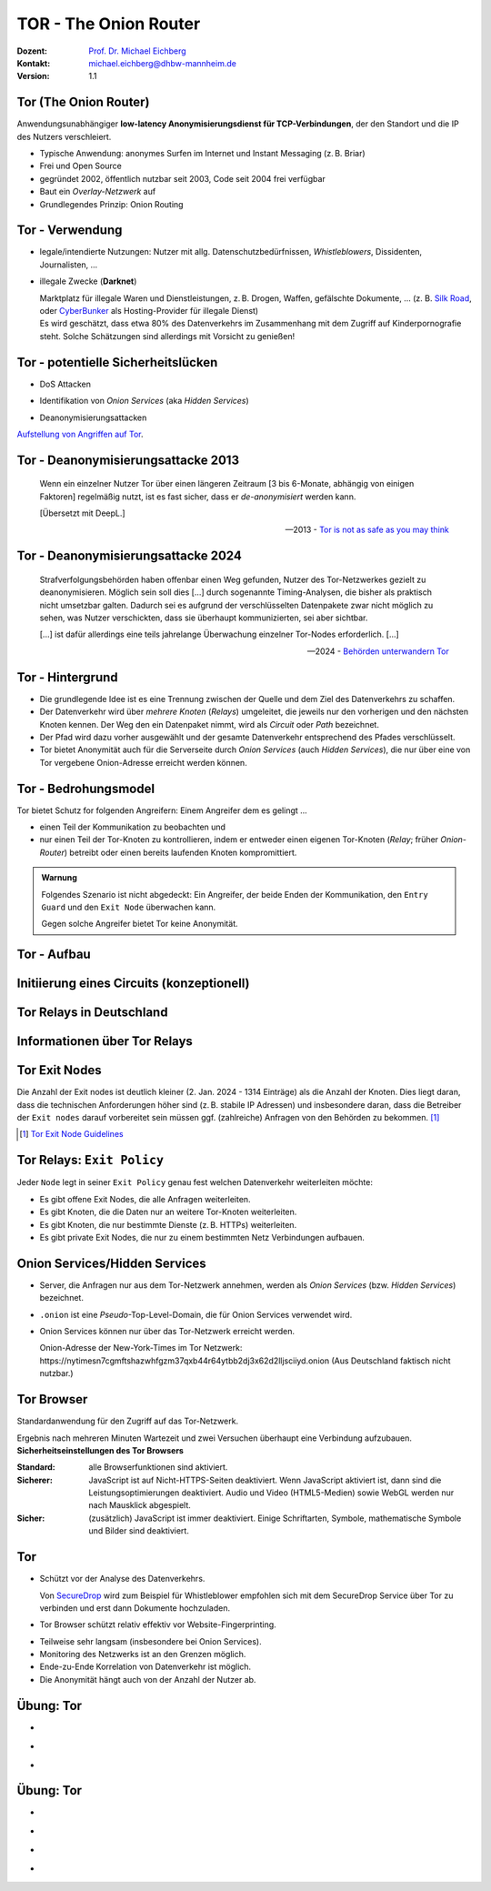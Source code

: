 .. meta:: 
    :author: Michael Eichberg
    :keywords: "TOR"
    :description lang=de: TOR 
    :id: lecture-security-tor
    :first-slide: last-viewed
    :exercises-master-password: WirklichSchwierig!    

.. |html-source| source::
    :prefix: https://delors.github.io/
    :suffix: .html
.. |pdf-source| source::
    :prefix: https://delors.github.io/
    :suffix: .html.pdf
.. |at| unicode:: 0x40

.. role:: incremental   
.. role:: eng
.. role:: ger
.. role:: red
.. role:: green
.. role:: the-blue
.. role:: minor
.. role:: ger-quote
.. role:: obsolete
.. role:: line-above

.. role:: raw-html(raw)
   :format: html


TOR - The Onion Router
===================================================================

:Dozent: `Prof. Dr. Michael Eichberg <https://delors.github.io/cv/folien.de.rst.html>`__
:Kontakt: michael.eichberg@dhbw-mannheim.de
:Version: 1.1

.. supplemental::

  :Folien: 
      [HTML] |html-source|

      [PDF] |pdf-source|
  :Fehler melden:
      https://github.com/Delors/delors.github.io/issues



Tor (The Onion Router)
---------------------------

Anwendungsunabhängiger **low-latency Anonymisierungsdienst für TCP-Verbindungen**, der den Standort und die IP des Nutzers verschleiert.

.. class:: incremental

- Typische Anwendung: anonymes Surfen im Internet und Instant Messaging (z. B. Briar)
- Frei und Open Source
- gegründet 2002, öffentlich nutzbar seit 2003, Code seit 2004 frei verfügbar
- Baut ein *Overlay-Netzwerk* auf
- Grundlegendes Prinzip: Onion Routing

.. supplemental::

    :low-latency: Die Verzögerung durch die Anonymisierung ist so gering, dass Tor für Instant Messaging und das Surfen im Internet verwendet werden kann.

    :Overlay-Netzwerk: Tor baut ein eigenes Netzwerk auf, welches auf dem Internet aufsetzt. Die Verbindungen zwischen den Tor-Knoten werden von Tor zusätzlich verschlüsselt. 



Tor - Verwendung 
--------------------------------

.. class:: incremental

- legale/intendierte Nutzungen: Nutzer mit allg. Datenschutzbedürfnissen, *Whistleblowers*, Dissidenten, Journalisten, ...
- illegale Zwecke (**Darknet**)

  .. container:: smaller minor incremental
    
    Marktplatz für illegale Waren und Dienstleistungen, z. B. Drogen, Waffen, gefälschte Dokumente, ... (z. B. `Silk Road <https://en.wikipedia.org/wiki/Silk_Road_(marketplace)>`__, oder `CyberBunker <https://en.wikipedia.org/wiki/CyberBunker>`__ als Hosting-Provider für illegale Dienst)

  .. container:: smaller minor incremental

    Es wird geschätzt, dass etwa 80% des Datenverkehrs im Zusammenhang mit dem Zugriff auf Kinderpornografie steht. Solche Schätzungen sind allerdings mit Vorsicht zu genießen!


.. supplemental::

    Wir können unterscheiden zwischen: 
    
    :*Surface Web*: Das frei-verfügbare Internet.
    :*Deep Web*: Das Internet, das durch Zugriffsbeschränkungen nicht öffentlich zugänglich ist.
    :*Dark Web*: Das Internet, das nicht indiziert ist und nur über spezielle Software (z. B. Tor) erreichbar ist. Häufig - aber nicht ausschließlich - wird das Dark Web für illegale Aktivitäten genutzt und ist meist zusätzlich durch Zugriffsbeschränkungen geschützt.



Tor - potentielle Sicherheitslücken
-----------------------------------------------------------------------

- :minor:`DoS Attacken`

.. container:: incremental  

  - Identifikation von *Onion Services* (aka *Hidden Services*)
  
.. container:: incremental  

  - Deanonymisierungsattacken

.. container:: incremental
    
    `Aufstellung von Angriffen auf Tor <https://github.com/Attacks-on-Tor/Attacks-on-Tor#correlation-attacks>`__.



Tor - Deanonymisierungsattacke 2013
------------------------------------

.. epigraph::

    Wenn ein einzelner Nutzer Tor über einen längeren Zeitraum [3 bis 6-Monate, abhängig von einigen Faktoren] regelmäßig nutzt, ist es fast sicher, dass er *de-anonymisiert* werden kann.
    
    [Übersetzt mit DeepL.]

    -- 2013 - `Tor is not as safe as you may think <https://www.infosecurity-magazine.com/news/tor-is-not-as-safe-as-you-may-think/>`__

   

Tor - Deanonymisierungsattacke 2024
------------------------------------

.. epigraph::

    Strafverfolgungsbehörden haben offenbar einen Weg gefunden, Nutzer des Tor-Netzwerkes gezielt zu deanonymisieren. Möglich sein soll dies [...] durch sogenannte Timing-Analysen, die bisher als praktisch nicht umsetzbar galten. Dadurch sei es aufgrund der verschlüsselten Datenpakete zwar nicht möglich zu sehen, was Nutzer verschickten, dass sie überhaupt kommunizierten, sei aber sichtbar. 
    
    .. container:: incremental

        [...] ist dafür allerdings eine teils jahrelange Überwachung einzelner Tor-Nodes erforderlich. [...]

    -- 2024 - `Behörden unterwandern Tor <https://www.golem.de/news/deanonymisierung-von-nutzern-behoerden-unterwandern-tor-netzwerk-2409-189076.html>`__    



Tor - Hintergrund
------------------

.. class:: incremental

- Die grundlegende Idee ist es eine Trennung zwischen der Quelle und dem Ziel des Datenverkehrs zu schaffen.
- Der Datenverkehr wird über *mehrere Knoten* (*Relays*) umgeleitet, die jeweils nur den vorherigen und den nächsten Knoten kennen. Der Weg den ein Datenpaket nimmt, wird als *Circuit* oder *Path* bezeichnet.
- Der Pfad wird dazu vorher ausgewählt und der gesamte Datenverkehr entsprechend des Pfades verschlüsselt.
- Tor bietet Anonymität auch für die Serverseite durch *Onion Services* (auch *Hidden Services*), die nur über eine von Tor vergebene Onion-Adresse erreicht werden können.



Tor - Bedrohungsmodel
----------------------

Tor bietet Schutz for folgenden Angreifern: Einem Angreifer dem es gelingt ...

- einen Teil der Kommunikation zu beobachten und 
- nur einen Teil der Tor-Knoten zu kontrollieren, indem er entweder einen eigenen Tor-Knoten (*Relay*\ ; früher *Onion-Router*) betreibt oder einen bereits laufenden Knoten kompromittiert.

.. admonition:: Warnung
   :class: incremental margin-top-2em

   Folgendes Szenario ist nicht abgedeckt: Ein Angreifer, der beide Enden der Kommunikation, den ``Entry Guard`` und den ``Exit Node`` überwachen kann.
   
   Gegen solche Angreifer bietet Tor keine Anonymität.



.. class:: vertical-title tiny

Tor - Aufbau
----------------

.. container:: stack

    .. container:: layer

        .. image:: images/tor/base-network.svg
            :alt: Tor - Network
            :align: center
            :height: 1120px

    .. container:: layer incremental overlay

        .. image:: images/tor/directory-authority.svg
            :alt: Tor - Directory Authority
            :align: center
            :height: 1120px

    .. container:: layer incremental overlay

        .. image:: images/tor/bridge-nodes.svg
            :alt: TOR - Bridges and Bridge Nodes
            :align: center
            :height: 1120px

    .. container:: layer incremental overlay

        .. image:: images/tor/msg.svg
            :alt: TOR - Onion Routing
            :align: center
            :height: 1120px


.. supplemental::

    `Spezifikation <https://spec.torproject.org>`__

    :Tor-Knoten: Rechner, die das Tor-Netzwerk bilden. Es gibt drei Arten von Tor-Knoten:

      - *Entry Nodes* (auch *Guard Nodes*): Diese Knoten sind die ersten Knoten in der Kette. Sie kennen die IP-Adresse des Clients. Sie können den Datenverkehr nicht entschlüsseln. Sie können aber sehen, dass der Datenverkehr von einem bestimmten Client kommt. 
      - *Middle Nodes*: Diese Knoten sind die mittleren Knoten in der Kette. Sie kennen weder die IP-Adresse des Clients noch die IP-Adresse des Ziels. Sie können den Datenverkehr nicht entschlüsseln. Sie können aber sehen, dass der Datenverkehr von einem bestimmten Entry Node kommt und an einen bestimmten Exit Node geht. 
      - *Exit Nodes*: Diese Knoten sind die letzten Knoten in der Kette. Sie kennen die IP-Adresse des Ziels. Sie können den Datenverkehr entschlüsseln. Sie können aber nicht sehen, von welchem Entry Node der Datenverkehr kommt. 
      - *Bridge Nodes*: Diese Knoten sind *Entry Nodes*, die nicht bzw. nicht vollständig öffentlich bekannt. Diese dienen ggf. dazu in Ländern, in denen Tor blockiert wird, den Zugang zu Tor zu ermöglichen. Sollte eine Verbindung zu einer Bridge nicht hergestellt werden können, aufgrund der Struktur der Nachrichten - zum Beispiel aufgrund der Verwendung von *Deep Packet Inspection* - dann ist es möglich diese mit Hilfe von *Pluggable Transports* zu verschleiern. 

    :Tor-Netzwerk: besteht aus mehreren tausend Tor-Knoten. Viele Knoten sind freiwillig betriebene Knoten. 

    :Circuit/Path: Ein Circuit besteht typischerweise aus drei Knoten: *Entry Node*, *Middle Node* und *Exit Node*. Mehr Knoten sind möglich, haben jedoch nur einen geringen Einfluss auf die Sicherheit. Die Übertragung der Daten zwischen diesen Knoten erfolgt verschlüsselt. In welcher Form die Daten vom *Exit Node* zum Ziel übertragen werden, ist nicht Teil von Tor. Hat der Client eine verschlüsselte Verbindung initiiert (HTTPS), dann ist auch der Datenverkehr zwischen dem Exit Node und dem Ziel (noch) verschlüsselt ansonsten nicht und der Exit Node kann den Datenverkehr lesen.

    :Directory Authority: 
    
        Knoten, die die Liste der aktiven Tor-Knoten verwalten. Diese Liste wird von allen Tor-Knoten regelmäßig in Hinblick auf das *Consensus Document* bzgl. der Knoten und deren Eigenschaften sowie Zustand abgefragt. Das *Consensus Document* wird von den *Directory Authorities* einmal pro Stunde gemeinsam erstellt und beschreibt die relevanten Eigenschaften jedes Tor-Knotens. Die Authentizität des *Consensus Document* wird durch die Signaturen der *Directory Authorities* nachgewiesen.
    
        Es gibt (Stand 2023) 9 *Directory Authorities*. 

    :`Onion Routing`:eng:: bedeutet, dass die Datenpakete mehrfach verschlüsselt werden. Jeder Tor-Knoten kann nur die Verschlüsselungsschicht entfernen, für die er den Schlüssel hat. Die Schlüssel werden mit dem Client während des Aufbaus des Circuits ausgehandelt. Es gibt für jeden Tor-Knoten einen eigenen Schlüssel und die Nachrichten werden in umgekehrter Reihenfolge der Tor-Knoten entlang des Pfades verschlüsselt. d. h. die Verschlüsselung für den Entry Node wird als letztes angewendet, da diese als erstes entfernt wird.

    :Cells: sind die Datenpakete, die zwischen den Tor-Knoten ausgetauscht werden. Cells sind immer 512Byte groß, um es unmöglich zu machen anhand der Größe der Datenpakete Rückschlüsse auf die Daten zu ziehen.

    .. admonition:: Hinweis
    
        In älteren Dokumenten wird der *Client* auch als *Onion Proxy (OP)* bezeichnet und die Tor-Knoten als *Onion Router (OR)*. Die Tor-Knoten (:eng:`Nodes`) werden auch als *Onion Relay* bezeichnet.



.. class:: vertical-title tiny

Initiierung eines Circuits (konzeptionell)
--------------------------------------------

.. image:: images/tor/circuit-creation.svg
    :alt: Initiierung eines Circuits
    :align: center
    :width: 1800px

.. supplemental::

    Jeder Tor-Knoten verfügt über mehrere Keys. Für den Aufbau der Verbindung werden die *Onion Keys* verwendet. Mit Hilfe dieser werden die initialen Datenpakete mittels Public-Key Kryptografie verschlüsselt. Dies wird benötigt, um den AES Key - einer pro Knoten - der für den eigentlichen Versand benötigt wird, auszuhandeln und sicher zu übertragen.

    In der Grafik wird der Aufbau eines Circuits mit zwei Tor-Knoten dargestellt. Der Client kennt die Onion Keys der Tor-Knoten (``OR1`` und ``OR2``). Die Onion Keys werden verwendet, um die *Create* Zelle zu verschlüsseln. Der Entry Node verwendet diese Onion Keys um die *Create* Zelle zu entschlüsseln und den gemeinsamen Schlüssel zu erzeugen. Um einen längeren Pfad aufzubauen, muss der Client ggf. einfach mehrere ``Extend`` Nachrichten versenden. Erhält ein Knoten eine Relay Nachricht, dann kann der Knoten diese mit dem mit ihm ausgehandelten AES Key entschlüsseln und die Nachricht weiterleiten. Er kann den Inhalt (zum Beispiel eine weitere Relay Nachricht oder eine Extend Nachricht) nicht lesen.



Tor Relays in Deutschland
----------------------------

.. image:: images/tor-metrics-relays.png
   :alt: Tor Relays gelistet von Tor Metrics Jan. 2024
   :align: center
   :height: 1050px

.. supplemental::

    **Flags**

    Beschreibung jedes Tor-Knotens in Hinblick auf die Rolle des Knotens im Tor-Netzwerk. Zum Beispiel: kann der Knoten als Entry Node verwendet werden? Ist der Knoten schnell genug um als Exit Node verwendet zu werden? 

    Auszug wichtiger *Flags*:

    :HSDir: Ein Router ist ein *v2 Hidden Service Directory*
    :Running: Eine Authority konnte sich innerhalb der letzten 45 Minuten mit dem Router verbinden.
    :Stable: die gewichtet Zeit zwischen zwei Fehlern (*weighted MTBF*) ist größer als 7 Tage oder größer als der Median aller aktiven Router. 
    :Valid: eine Version von Tor wird ausgeführt, die von den Authorities als aktuell angesehen wird und keine bekannten Schwachstellen aufweist.



Informationen über Tor Relays
-------------------------------

.. image:: images/tor-relay-snorlax.png
        :alt: Tor Relay Snorlax
        :align: right
        :width: 50%
        :class: picture

.. container:: smaller width-40 float-left

    .. stack::

        .. layer:: incremental

            - Viele Tor Relays werden von Freiwilligen betrieben 
            - In Deutschland gibt es viele Relays
            - Hetzner ist diesbezüglich beliebt...
            
            .. container:: incremental

                ... und deswegen steht Hetzner auf der Liste der zu `vermeidenden Hoster <https://community.torproject.org/relay/community-resources/good-bad-isps/>`__ (Stand Jan. 2024).


        .. layer:: incremental

            Ein Tor-Knoten wird as ``schnell`` (*fast*) eingestuft, wenn er aktiv ist und eine Bandbreite von mindestens 100KB/s hat oder unter den Top 7/8tel aller bekannten aktiven Router ist.
            
            Zum Vergleich: Die durchschnittliche Bandbreite in Deutschland ist 80Mbit/s (cf. `Statista <https://www.statista.com/statistics/1338657/average-internet-speed-germany/>`__).

            (Stand Jan. 2024)


.. supplemental::

    Pfade, die über die ganze Welt gehen verhindern, dass der ``Entry-`` und ``Exit-node`` beim gleichen Anbieter liegen.

    .. image:: images/tor-circuit.png
        :alt: Tor Circuit
        :align: center
        :class: picture

    **Jan. 2024 - zu vermeidende Hoster**:

    .. code:: text

        Frantech / Ponynet / BuyVM (AS53667)
        OVH SAS / OVHcloud (AS16276)
        Online S.A.S. / Scaleway (AS12876)
        Hetzner Online GmbH (AS24940)
        IONOS SE (AS8560)
        netcup GmbH (AS197540)
        Psychz Networks (AS40676)
        1337 Services GmbH / RDP.sh (AS210558)



Tor Exit Nodes
-----------------

Die Anzahl der Exit nodes ist deutlich kleiner (2. Jan. 2024 - 1314 Einträge) als die Anzahl der Knoten. Dies liegt daran, dass die technischen Anforderungen höher sind (z. B. stabile IP Adressen) und insbesondere daran, dass die Betreiber der ``Exit nodes`` darauf vorbereitet sein müssen ggf. (zahlreiche) Anfragen von den Behörden zu bekommen. [#]_

.. image:: images/tor-german-exit-node.png
    :alt: Deutscher Tor Exit Node von der TU Berlin
    :align: center
    :class: picture

.. supplemental::

    Reverse IP Lookup für 130.149.80.199 durchgeführt mit `IP Location Service <https://www.iplocation.net/ip-lookup>`__.

    Die (aktuell) geringe Anzahl an Exit Nodes ist ein (steigendes?) Problem, da es dadurch ggf. einfach(er) ist den Datenverkehr zu überwachen.

.. [#] `Tor Exit Node Guidelines <https://community.torproject.org/relay/community-resources/tor-exit-guidelines/>`__




Tor Relays: ``Exit Policy``
-----------------------------

Jeder ``Node`` legt in seiner ``Exit Policy`` genau fest welchen Datenverkehr weiterleiten möchte:

- Es gibt offene Exit Nodes, die alle Anfragen weiterleiten.
- Es gibt Knoten, die die Daten nur an weitere Tor-Knoten weiterleiten.
- Es gibt Knoten, die nur bestimmte Dienste (z. B. HTTPs) weiterleiten.
- Es gibt :ger-quote:`private Exit Nodes`, die nur zu einem bestimmten Netz Verbindungen aufbauen.



Onion Services/Hidden Services
-----------------------------------

- Server, die Anfragen nur aus dem Tor-Netzwerk annehmen, werden als *Onion Services* (bzw. *Hidden Services*) bezeichnet. 
- ``.onion`` ist eine *Pseudo*-Top-Level-Domain, die für Onion Services verwendet wird.
- Onion Services können nur über das Tor-Netzwerk erreicht werden. 
  
  :minor:`Onion-Adresse der New-York-Times im Tor Netzwerk: https://nytimesn7cgmftshazwhfgzm37qxb44r64ytbb2dj3x62d2lljsciiyd.onion (Aus Deutschland faktisch nicht nutzbar.)` 



Tor Browser
---------------

Standardanwendung für den Zugriff auf das Tor-Netzwerk.

.. container:: stack

    .. container:: layer clearfix
        
        .. image:: images/tor-onion-service-nyt.png
            :alt: Tor Browser mit Ney-York-Times - 01.01.2024
            :height: 848px
            :align: left

        .. container:: scriptsize

            Ergebnis nach mehreren Minuten Wartezeit und zwei Versuchen überhaupt eine Verbindung aufzubauen.

    .. container:: layer incremental

        **Sicherheitseinstellungen des Tor Browsers**       
        
        :Standard: alle Browserfunktionen sind aktiviert.
        :Sicherer: JavaScript ist auf Nicht-HTTPS-Seiten deaktiviert. Wenn JavaScript aktiviert ist, dann sind die Leistungsoptimierungen deaktiviert. Audio und Video (HTML5-Medien) sowie WebGL werden nur nach Mausklick abgespielt.
        :Sicher: (zusätzlich) JavaScript ist immer deaktiviert. Einige Schriftarten, Symbole, mathematische Symbole und Bilder sind deaktiviert.


.. supplemental::

    Das Tor-Netzwerk erlaubt ggf. das Setzen des ``Exit Nodes``, um zum Beispiel geografische Sperren zu umgehen. Entsprechende Dienstanbieter können dies jedoch leicht erkennen, da die Knoten des Tor Netzwerkes bekannt sind (https://check.torproject.org/torbulkexitlist) und verweigern dann den Zugriff.




Tor
----

.. class:: positive-list incremental

- Schützt vor der Analyse des Datenverkehrs. 

  Von `SecureDrop <https://securedrop.org/>`__ wird zum Beispiel für Whistleblower empfohlen sich mit dem SecureDrop Service über Tor zu verbinden und erst dann Dokumente hochzuladen.

- Tor Browser schützt relativ effektiv vor Website-Fingerprinting.

.. class:: negative-list incremental

- Teilweise sehr langsam (insbesondere bei Onion Services).
- Monitoring des Netzwerks ist an den Grenzen möglich.
- Ende-zu-Ende Korrelation von Datenverkehr ist möglich.
- Die Anonymität hängt auch von der Anzahl der Nutzer ab.


.. supplemental::

    *Website Fingerprinting*

    Website Fingerprinting ermöglicht es die besuchten Websites anhand des Datenverkehrs zu identifizieren. Dabei wird nicht der Inhalt der Datenpakete analysiert, sondern die statistischen Eigenschaften des Datenverkehrs. Wie groß sind die Datenpakete (d. h. die ausgelieferten Dateien)? Wie viele Datenpakete werden wann verschickt? Wie lange dauert es bis ein Datenpaket verschickt wird (d. h. Geschwindigkeit der Webseite)? Wie lange dauert es bis ein Datenpaket ankommt?

    *(Cross-)Browser Fingerprinting*

    Durch das Sammeln vieler (auch kleiner) Informationen über den/die Browser und das Betriebssystem kann ein für praktische Zwecke hinreichend eindeutiger Fingerabdruck erstellt werden. Dieser kann dann zur Identifikation des Nutzers verwendet werden.

    Kleiner Auszug aus den möglichen Informationen:

    - System Fonts
    - Werden Cookies unterstützt?
    - Betriebssystem
    - Betriebssystem Sprache 
    - Keyboard layout
    - Art/Version des Browsers
    - verfügbare Sensoren: Beschleunigungssensor, Näherungssensor, Gyroskop
    - verfügbare Browser Plugins
    - HTTP-Header Eigenschaften
    - CPU Klasse
    - HTML 5 Canvas Fingerprinting 
    - Unterstützung von Multitouch

    *Monitoring des Netzwerks an den Grenzen*

    Hat in der Vergangenheit dazu geführt, dass Nutzer von Tor-Netzwerken identifiziert werden konnten.

    *Ende-zu-Ende Korrelation von Datenverkehr* 

    Auch als *Traffic Confirmation* bekannt. Diese Art von Attacke ist möglich, wenn *Relays* am Anfang und am Ende der Verbindung kontrolliert werden. Die Angreifer können dann den Datenverkehr an beiden Enden beobachten und die Datenpakete korrelieren z. B. basierend auf statistischen Informationen über die Zeitpunkte und Volumen von Datenflüssen. 



.. class:: integrated-exercise transition-move-left

Übung: Tor
-----------

- \ 

  .. exercise:: Onion Services

    Ist es für *Onion Services* (.onion) notwendig auf HTTPS zu setzen oder reicht HTTP für eine sichere Kommunikation? Ist die Verwendung von HTTPS ggf. sogar problematisch?

    .. solution::
        :pwd: nurHTTP

        Im Allgemeinen ist es ausreichend wenn Onion Service "nur" HTTP anbieten, da der gesamte Verkehr zwischen Client und Server durch Tor verschlüsselt ist.
    
        Für Onion Services ist es sinnvoller über HTTP zu kommunizieren. HTTPS bietet keinen relevanten zusätzlichen Schutz. Auf der anderen Seite gefährdet HTTPS die Anonymität des Servers, da die TLS Zertifikate öffentlich sind und damit die Existenz des Servers preisgeben.

        https://support.torproject.org/https/https-1/

- \ 

  .. exercise:: TOR und DNS Lookups

    Warum führt der Tor Browser keine DNS Lookups durch? Warum ist dies wichtig und wer kann/muss es stattdessen machen?

    .. solution::
        :pwd: DNSLookups

        Der DNS Lookup wird nicht durch den Tor Browser durchgeführt. Der DNS Lookup wird durch den Exit Node durchgeführt.

        Ein standardmäßiger DNS Lookup würde die Anonymität des Nutzers gefährden. Der Exit Node könnte den DNS Lookup mit dem Datenverkehr des Nutzers korrelieren und damit die Identität des Nutzers ermitteln.

- \ 

  .. exercise:: TOR abschalten?
    
    Warum hätte das Abschalten von TOR auf kriminelle Aktivitäten im Internet vermutlich nur einen geringeren Einfluss?
  
    .. solution::
        :pwd: BringtNichts

        Es gibt zahlreicher weitere Dienste, die ähnliche Funktionalität bieten. Darüber hinaus haben kriminelle Organisationen ggf. die Mittel sich alternative Lösungen zu schaffen.



.. class:: integrated-exercise transition-move-left

Übung: Tor
-----------

- \ 

  .. exercise:: Wie vergleichen sich Proxies und Tor-Knoten?

    .. solution:: 
        :pwd: ProxyVsTor

        Ein Proxy ist ein Server, der als Vermittler zwischen einem Client und einem Server fungiert. Ein Tor-Knoten ist ein Server, der als Vermittler zwischen einem Client und einem Server fungiert. Ein Tor-Knoten ist also ein Proxy, aber ein Proxy ist nicht unbedingt ein Tor-Knoten.

- \ 

  .. exercise:: Wie unterscheidet sich Tor von einem VPN?
  
    .. solution:: 
        :pwd: VPNsundTOR

        Ein VPN ist ein Tunnel zwischen zwei Netzwerken. Tor ist ein Tunnel zwischen einem Client und einem Server. 
        - In beiden Fällen kennt der Ziel(webs)erver nicht die IP-Adresse des Clients.
        - Tor ist dezentralisiert und anonym. VPNs sind zentralisiert und nicht anonym; der VPN Anbieter kennt die IP-Adresse des Clients. 
        - Tor ist sehr langsam; VPNs sind schnell(er).
        - Bei Tor ist dem *Exit Node* nicht bekannt wer der Client ist; bei VPNs ist dem VPN Anbieter bekannt wer der Client ist.
        - Tor erlaubt den Zugriff auf .onion Adressen; VPNs nicht.

- \ 

  .. exercise:: Tor über VPN oder VPN über TOR?

    Macht es Sinn ein VPN über Tor oder anders herum zu betreiben?

    .. solution::
        :pwd: VPN-ueber-Tor

        Es macht nur selten Sinn ein VPN über Tor (d. h. erst TOR, dann VPN) zu betreiben. In diesem Fall ist zum Beispiel kein Zugriff auf .onion Adressen möglich. Weiterhin kennt der VPN Anbieter seine Kunden. Jedoch wird der Standort des Clients vor dem VPN Anbieter verborgen. Die Einrichtung ist jedoch kompliziert und wird ggf. vom VPN Anbieter nicht unterstützt. Möglicherweise sinnvoll wenn der Einsatz eines VPN verboten ist.

        Es macht meistens mehr Sinn Tor über ein VPN zu betreiben. In diesem Fall sieht kein TOR-Knoten die IP Adresse des Clients. Insbesondere garantiert diese Lösung die Annonymisierung, die das TOR Netzwerk bietet. Weiterhin weiss der VPN Anbieter nicht, dass der Client TOR benutzt.  

- \ 

  .. exercise:: Kontrolle über TOR Netzwerk?

    Was passiert, wenn eine Angreifer in der Lage ist :math:`50\% + 1` der ``Directory Authority`` Server zu kontrollieren?

    .. solution:: 
        :pwd: Hell!

        "Hell breaks loose." Er kann zum Beispiel auf die Entry und Exitnodes verweisen, die er kontrolliert. Damit kann er den Datenverkehr entschlüsseln. Er kann auf die Onion Services verweisen, die er kontrolliert. Damit kann er die Identität der Nutzer der Onion Services ermitteln.


.. IDEAs/TODOs/FIXMEs
   add a discussion about alle the keys used by tor and how they are initialized!
